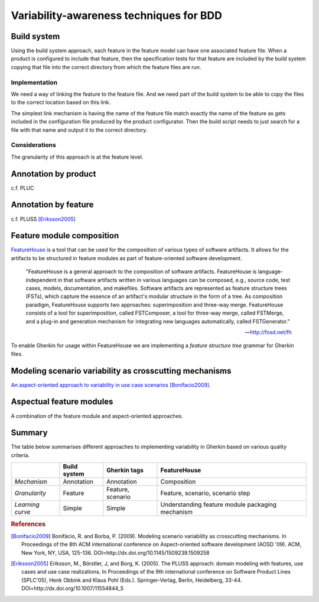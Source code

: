 ****************************************
Variability-awareness techniques for BDD
****************************************


Build system
============

Using the build system approach, each feature in the feature model can have one associated feature file.
When a product is configured to include that feature, then the specification tests for that feature
are included by the build system copying that file into the correct directory from which the feature files
are run.

Implementation
--------------

We need a way of linking the feature to the feature file.
And we need part of the build system to be able to copy the files to the correct
location based on this link.

The simplest link mechanism is having the name of the feature file match exactly the
name of the feature as gets included in the configuration file produced by the product
configurator.  Then the build script needs to just search for a file with that name and
output it to the correct directory.

.. todo:: show an example in FAKE

Considerations
--------------

The granularity of this approach is at the feature level.  

.. todo:: More considerations here
.. todo:: Does every feature have a feature file?  Only concrete features perhaps?

Annotation by product
=====================

c.f. PLUC

Annotation by feature
=====================

c.f. PLUSS [Eriksson2005]_

Feature module composition
==========================

`FeatureHouse <http://fosd.net/fh>`_ is a tool that can be used for the composition of various
types of software artifacts.  It allows for the artifacts to be structured in
feature modules as part of feature-oriented software development.

.. epigraph::
    "FeatureHouse is a general approach to the composition of software
    artifacts. FeatureHouse is language-independent in that software artifacts
    written in various languages can be composed, e.g., source code, test
    cases, models, documentation, and makefiles. Software artifacts are
    represented as feature structure trees (FSTs), which capture the essence of
    an artifact's modular structure in the form of a tree. As composition
    paradigm, FeatureHouse supports two approaches: superimposition and
    three-way merge. FeatureHouse consists of a tool for superimposition,
    called FSTComposer, a tool for three-way merge, called FSTMerge, and a
    plug-in and generation mechanism for integrating new languages
    automatically, called FSTGenerator." 
    
    -- http://fosd.net/fh

To enable Gherkin for usage within FeatureHouse we are implementing a 
*feature structure tree* grammar for Gherkin files.


Modeling scenario variability as crosscutting mechanisms
========================================================

`An aspect-oriented approach to variability in use case scenarios <http://dl.acm.org/citation.cfm?id=1509239.1509258>`_ [Bonifacio2009]_.


Aspectual feature modules
=========================

A combination of the feature module and aspect-oriented approaches.


Summary
=======

The table below summarises different approaches to implementing variability in Gherkin
based on various quality criteria.

+------------------+--------------+-------------------+--------------------------------------------------+
|                  | Build system | Gherkin tags      | FeatureHouse                                     |
+==================+==============+===================+==================================================+
| *Mechanism*      | Annotation   | Annotation        | Composition                                      |
+------------------+--------------+-------------------+--------------------------------------------------+
| *Granularity*    | Feature      | Feature, scenario | Feature, scenario, scenario step                 |
+------------------+--------------+-------------------+--------------------------------------------------+
| *Learning curve* | Simple       | Simple            | Understanding feature module packaging mechanism |
+------------------+--------------+-------------------+--------------------------------------------------+


.. rubric:: References

.. [Bonifacio2009] Bonifácio, R. and Borba, P. (2009). Modeling scenario variability as crosscutting mechanisms. In Proceedings of the 8th ACM international conference on Aspect-oriented software development (AOSD '09). ACM, New York, NY, USA, 125-136. DOI=http://dx.doi.org/10.1145/1509239.1509258
.. [Eriksson2005] Eriksson, M., Börstler, J, and Borg, K. (2005). The PLUSS approach: domain modeling with features, use cases and use case realizations. In Proceedings of the 9th international conference on Software Product Lines (SPLC'05), Henk Obbink and Klaus Pohl (Eds.). Springer-Verlag, Berlin, Heidelberg, 33-44. DOI=http://dx.doi.org/10.1007/11554844_5
